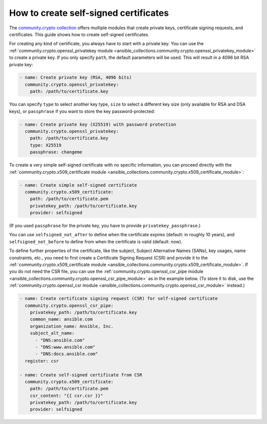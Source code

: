 .. _ansible_collections.community.crypto.docsite.guide_selfsigned:

How to create self-signed certificates
======================================

The `community.crypto collection <https://galaxy.ansible.com/ui/repo/published/community/crypto/>`_ offers multiple modules that create private keys, certificate signing requests, and certificates. This guide shows how to create self-signed certificates.

For creating any kind of certificate, you always have to start with a private key. You can use the :ref:`community.crypto.openssl_privatekey module <ansible_collections.community.crypto.openssl_privatekey_module>` to create a private key. If you only specify ``path``, the default parameters will be used. This will result in a 4096 bit RSA private key:

.. code-block:: yaml+jinja

    - name: Create private key (RSA, 4096 bits)
      community.crypto.openssl_privatekey:
        path: /path/to/certificate.key

You can specify ``type`` to select another key type, ``size`` to select a different key size (only available for RSA and DSA keys), or ``passphrase`` if you want to store the key password-protected:

.. code-block:: yaml+jinja

    - name: Create private key (X25519) with password protection
      community.crypto.openssl_privatekey:
        path: /path/to/certificate.key
        type: X25519
        passphrase: changeme

To create a very simple self-signed certificate with no specific information, you can proceed directly with the :ref:`community.crypto.x509_certificate module <ansible_collections.community.crypto.x509_certificate_module>`:

.. code-block:: yaml+jinja

    - name: Create simple self-signed certificate
      community.crypto.x509_certificate:
        path: /path/to/certificate.pem
        privatekey_path: /path/to/certificate.key
        provider: selfsigned

(If you used ``passphrase`` for the private key, you have to provide ``privatekey_passphrase``.)

You can use ``selfsigned_not_after`` to define when the certificate expires (default: in roughly 10 years), and ``selfsigned_not_before`` to define from when the certificate is valid (default: now).

To define further properties of the certificate, like the subject, Subject Alternative Names (SANs), key usages, name constraints, etc., you need to first create a Certificate Signing Request (CSR) and provide it to the :ref:`community.crypto.x509_certificate module <ansible_collections.community.crypto.x509_certificate_module>`. If you do not need the CSR file, you can use the :ref:`community.crypto.openssl_csr_pipe module <ansible_collections.community.crypto.openssl_csr_pipe_module>` as in the example below. (To store it to disk, use the :ref:`community.crypto.openssl_csr module <ansible_collections.community.crypto.openssl_csr_module>` instead.)

.. code-block:: yaml+jinja

    - name: Create certificate signing request (CSR) for self-signed certificate
      community.crypto.openssl_csr_pipe:
        privatekey_path: /path/to/certificate.key
        common_name: ansible.com
        organization_name: Ansible, Inc.
        subject_alt_name:
          - "DNS:ansible.com"
          - "DNS:www.ansible.com"
          - "DNS:docs.ansible.com"
      register: csr

    - name: Create self-signed certificate from CSR
      community.crypto.x509_certificate:
        path: /path/to/certificate.pem
        csr_content: "{{ csr.csr }}"
        privatekey_path: /path/to/certificate.key
        provider: selfsigned
